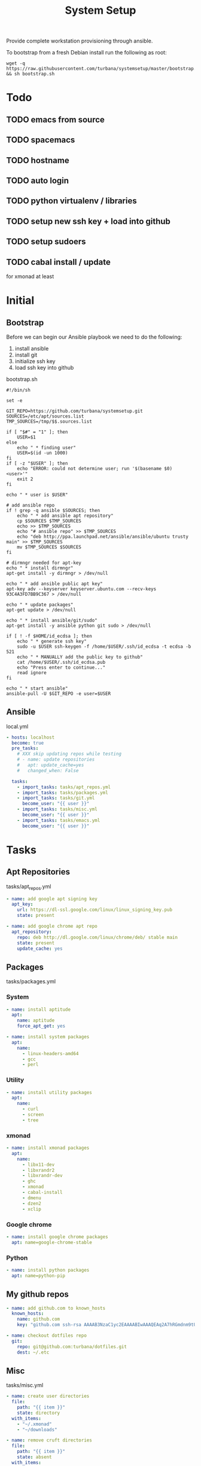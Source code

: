 #+TITLE: System Setup
#+STARTUP: content

Provide complete workstation provisioning through ansible.

To bootstrap from a fresh Debian install run the following as root:
#+BEGIN_SRC shell :tangle no
  wget -q https://raw.githubusercontent.com/turbana/systemsetup/master/bootstrap.sh && sh bootstrap.sh
#+END_SRC

* Todo
** TODO emacs from source
** TODO spacemacs
** TODO hostname
** TODO auto login
** TODO python virtualenv / libraries
** TODO setup new ssh key + load into github
** TODO setup sudoers
** TODO cabal install / update
for xmonad at least
* Initial
** Bootstrap
Before we can begin our Ansible playbook we need to do the following:
1. install ansible
2. install git
3. initialize ssh key
4. load ssh key into github

bootstrap.sh
#+BEGIN_SRC shell :tangle bootstrap.sh :tangle-mode (identity #o755)
  #!/bin/sh

  set -e

  GIT_REPO=https://github.com/turbana/systemsetup.git
  SOURCES=/etc/apt/sources.list
  TMP_SOURCES=/tmp/$$.sources.list

  if [ "$#" = "1" ]; then
      USER=$1
  else
      echo " * finding user"
      USER=$(id -un 1000)
  fi
  if [ -z "$USER" ]; then
      echo "ERROR: could not determine user; run '$(basename $0) <user>'"
      exit 2
  fi

  echo " * user is $USER"

  # add ansible repo
  if ! grep -q ansible $SOURCES; then
      echo " * add ansible apt repository"
      cp $SOURCES $TMP_SOURCES
      echo >> $TMP_SOURCES
      echo "# ansible repo" >> $TMP_SOURCES
      echo "deb http://ppa.launchpad.net/ansible/ansible/ubuntu trusty main" >> $TMP_SOURCES
      mv $TMP_SOURCES $SOURCES
  fi

  # dirmngr needed for apt-key
  echo " * install dirmngr"
  apt-get install -y dirmngr > /dev/null

  echo " * add ansible public apt key"
  apt-key adv --keyserver keyserver.ubuntu.com --recv-keys 93C4A3FD7BB9C367 > /dev/null

  echo " * update packages"
  apt-get update > /dev/null

  echo " * install ansible/git/sudo"
  apt-get install -y ansible python git sudo > /dev/null

  if [ ! -f $HOME/id_ecdsa ]; then
      echo " * generate ssh key"
      sudo -u $USER ssh-keygen -f /home/$USER/.ssh/id_ecdsa -t ecdsa -b 521
      echo " * MANUALLY add the public key to github"
      cat /home/$USER/.ssh/id_ecdsa.pub
      echo "Press enter to continue..."
      read ignore
  fi

  echo " * start ansible"
  ansible-pull -U $GIT_REPO -e user=$USER
#+END_SRC
** Ansible
local.yml
#+BEGIN_SRC yaml :tangle local.yml
  - hosts: localhost
    become: true
    pre_tasks:
      # XXX skip updating repos while testing
      # - name: update repositories
      #   apt: update_cache=yes
      #   changed_when: False

    tasks:
      - import_tasks: tasks/apt_repos.yml
      - import_tasks: tasks/packages.yml
      - import_tasks: tasks/git.yml
        become_user: "{{ user }}"
      - import_tasks: tasks/misc.yml
        become_user: "{{ user }}"
      - import_tasks: tasks/emacs.yml
        become_user: "{{ user }}"
#+END_SRC

* Tasks
** Apt Repositories
tasks/apt_repos.yml
#+BEGIN_SRC yaml :tangle tasks/apt_repos.yml
  - name: add google apt signing key
    apt_key:
      url: https://dl-ssl.google.com/linux/linux_signing_key.pub
      state: present

  - name: add google chrome apt repo
    apt_repository:
      repo: deb http://dl.google.com/linux/chrome/deb/ stable main
      state: present
      update_cache: yes
#+END_SRC
** Packages
tasks/packages.yml
*** System
#+BEGIN_SRC yaml :tangle tasks/packages.yml
  - name: install aptitude
    apt:
      name: aptitude
      force_apt_get: yes

  - name: install system packages
    apt:
      name:
        - linux-headers-amd64
        - gcc
        - perl
#+END_SRC
*** Utility
#+BEGIN_SRC yaml :tangle tasks/packages.yml
  - name: install utility packages
    apt:
      name:
        - curl
        - screen
        - tree
#+END_SRC

*** xmonad
#+BEGIN_SRC yaml :tangle tasks/packages.yml
  - name: install xmonad packages
    apt:
      name:
        - libx11-dev
        - libxrandr2
        - libxrandr-dev
        - ghc
        - xmonad
        - cabal-install
        - dmenu
        - dzen2
        - xclip
#+END_SRC

*** Google chrome
#+BEGIN_SRC yaml :tangle tasks/packages.yml
  - name: install google chrome packages
    apt: name=google-chrome-stable
#+END_SRC

*** Python
#+BEGIN_SRC yaml :tangle tasks/packages.yml
  - name: install python packages
    apt: name=python-pip
#+END_SRC
** My github repos
#+BEGIN_SRC yaml :tangle tasks/git.yml
  - name: add github.com to known_hosts
    known_hosts:
      name: github.com
      key: "github.com ssh-rsa AAAAB3NzaC1yc2EAAAABIwAAAQEAq2A7hRGmdnm9tUDbO9IDSwBK6TbQa+PXYPCPy6rbTrTtw7PHkccKrpp0yVhp5HdEIcKr6pLlVDBfOLX9QUsyCOV0wzfjIJNlGEYsdlLJizHhbn2mUjvSAHQqZETYP81eFzLQNnPHt4EVVUh7VfDESU84KezmD5QlWpXLmvU31/yMf+Se8xhHTvKSCZIFImWwoG6mbUoWf9nzpIoaSjB+weqqUUmpaaasXVal72J+UX2B+2RPW3RcT0eOzQgqlJL3RKrTJvdsjE3JEAvGq3lGHSZXy28G3skua2SmVi/w4yCE6gbODqnTWlg7+wC604ydGXA8VJiS5ap43JXiUFFAaQ=="

  - name: checkout dotfiles repo
    git:
      repo: git@github.com:turbana/dotfiles.git
      dest: ~/.etc
#+END_SRC
** Misc

tasks/misc.yml
#+BEGIN_SRC yaml :tangle tasks/misc.yml
  - name: create user directories
    file:
      path: "{{ item }}"
      state: directory
    with_items:
      - "~/.xmonad"
      - "~/downloads"

  - name: remove cruft directories
    file:
      path: "{{ item }}"
      state: absent
    with_items:
      - "~/Desktop"
      - "~/Documents"
      - "~/Downloads"
      - "~/Music"
      - "~/Pictures"
      - "~/Public"
      - "~/Templates"
      - "~/Videos"

  - name: setup dotfile symlinks
    file:
      src: "~/.etc/{{ item.src }}"
      dest: "~/{{ item.dest }}"
      state: link
      force: yes
    with_items:
      - { src: "bash_logout", dest: ".bash_logout" }
      - { src: "bashrc", dest: ".bashrc" }
      - { src: "dir_colors", dest: ".dir_colors" }
      - { src: "profile", dest: ".profile" }
      - { src: "screenrc", dest: ".screenrc" }
      - { src: "spacemacs/dotspacemacs", dest: ".spacemacs"}
      - { src: "xsession", dest: ".xsession" }
      - { src: "xresources", dest: ".xresources" }
      - { src: "xresources", dest: ".xresources" }
      - { src: "xmonad/black.png", dest: ".xmonad/black.png" }
      - { src: "xmonad/cpugraph.py", dest: ".xmonad/cpugraph.py" }
      - { src: "xmonad/dzen2-left-bar.sh", dest: ".xmonad/dzen2-left-bar.sh" }
      - { src: "xmonad/dzen2-right-bar.sh", dest: ".xmonad/dzen2-right-bar.sh" }
      - { src: "xmonad/xmonad.hs", dest: ".xmonad/xmonad.hs" }
#+END_SRC
** Emacs
tasks/emacs.yml
#+BEGIN_SRC yaml :tangle tasks/emacs.yml
  - name: install emacs dependencies
    apt:
      name:
        - gcc
        - automake
        - autotools-dev
        - libmagick++-dev
        - libgtk2.0-dev
        - libxft-dev
        - libgnutls28-dev
        - libdbus-1-dev
        - libgif-dev
        - texinfo
        - libxmp4
        - libxpm-dev


  - name: checkout emacs repo
    git:
      repo: git://git.savannah.gnu.org/emacs.git
      dest: ~/apps/src/emacs
      depth: 1
      version: emacs-26.3


  - name: build emacs - autogen.sh
    command: >-
      sh autogen.sh
      chdir=~/apps/src/emacs
      creates=~/apps/src/emacs/configure

  - name: build emacs - configure
    command: >-
      ./configure --prefix=$HOME/apps --with-x-toolkit=yes
      chdir=~/apps/src/emacs
      creates=~/apps/src/emacs/Makefile

  - name: build emacs - make
    command: >-
      make
      chdir=~/apps/src/emacs
      creates=~/apps/src/emacs/src/emacs

  - name: build emacs - make install
    command: >-
      make install
      chdir=~/apps/src/emacs
      creates=~/apps/bin/emacs


  - name: checkout spacemacs repo
    git:
      repo: https://github.com/syl20bnr/spacemacs
      dest: ~/.emacs.d
#+END_SRC

